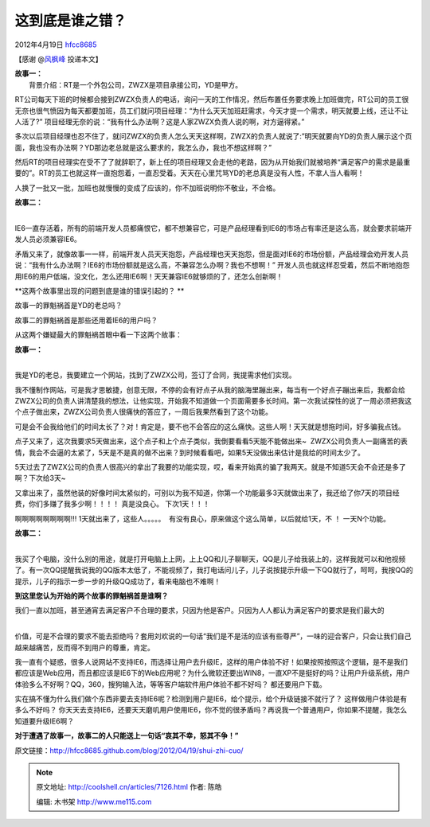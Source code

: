 .. _articles7126:

这到底是谁之错？
================

2012年4月19日
`hfcc8685 <http://coolshell.cn/articles/author/hfcc8685>`__

【感谢 @\ `风枫峰 <http://weibo.com/hfcc?source=webim>`__ 投递本文】

| **故事一：**
|  背景介绍：RT是一个外包公司，ZWZX是项目承接公司，YD是甲方。

RT公司每天下班的时候都会接到ZWZX负责人的电话，询问一天的工作情况，然后布置任务要求晚上加班做完，RT公司的员工很无奈也很气愤因为每天都要加班，员工们就问项目经理：“为什么天天加班赶需求，今天才提一个需求，明天就要上线，还让不让人活了?”
项目经理无奈的说：“我有什么办法啊？这是人家ZWZX负责人说的啊，对方逼得紧。”

多次以后项目经理也忍不住了，就问ZWZX的负责人怎么天天这样啊，ZWZX的负责人就说了:”明天就要向YD的负责人展示这个页面，我也没有办法啊？YD那边老总就是这么要求的，我怎么办，我也不想这样啊？”

然后RT的项目经理实在受不了了就辞职了，新上任的项目经理又会走他的老路，因为从开始我们就被培养“满足客户的需求是最重要的”。RT的员工也就这样一直抱怨着，一直忍受着。天天在心里咒骂YD的老总真是没有人性，不拿人当人看啊！

人换了一批又一批，加班也就慢慢的变成了应该的，你不加班说明你不敬业，不合格。

| **故事二：**
| 
IE6一直存活着，所有的前端开发人员都痛恨它，都不想兼容它，可是产品经理看到IE6的市场占有率还是这么高，就会要求前端开发人员必须兼容IE6。

矛盾又来了，就像故事一一样，前端开发人员天天抱怨，产品经理也天天抱怨，但是面对IE6的市场份额，产品经理会劝开发人员说：“我有什么办法啊？IE6的市场份额就是这么高，不兼容怎么办啊？我也不想啊！”
开发人员也就这样忍受着，然后不断地抱怨用IE6的用户低端，没文化，怎么还用IE6啊！天天兼容IE6就够烦的了，还怎么创新啊！

**这两个故事里出现的问题到底是谁的错误引起的？ **

故事一的罪魁祸首是YD的老总吗？

故事二的罪魁祸首是那些还用着IE6的用户吗？

从这两个嫌疑最大的罪魁祸首眼中看一下这两个故事：

| **故事一：**
| 
我是YD的老总，我要建立一个网站，找到了ZWZX公司，签订了合同，我提需求他们实现。

我不懂制作网站，可是我才思敏捷，创意无限，不停的会有好点子从我的脑海里蹦出来，每当有一个好点子蹦出来后，我都会给ZWZX公司的负责人讲清楚我的想法，让他实现，开始我不知道做一个页面需要多长时间。第一次我试探性的说了一周必须把我这个点子做出来，ZWZX公司负责人很痛快的答应了，一周后我果然看到了这个功能。

可是会不会我给他们的时间太长了？对！肯定是，要不也不会答应的这么痛快。这些人啊！天天就是想拖时间，好多骗我点钱。

点子又来了，这次我要求5天做出来，这个点子和上个点子类似，我倒要看看5天能不能做出来~  ZWZX公司负责人一副痛苦的表情，我会不会逼的太紧了，5天是不是真的做不出来？到时候看看吧，如果5天没做出来估计是我给的时间太少了。

5天过去了ZWZX公司的负责人很高兴的拿出了我要的功能实现，哎，看来开始真的骗了我两天。就是不知道5天会不会还是多了啊？下次给3天~

又拿出来了，虽然他装的好像时间太紧似的，可别以为我不知道，你第一个功能最多3天就做出来了，我还给了你7天的项目经费，你们多赚了我多少啊！！！！
真是没良心。 下次1天！！！

啊啊啊啊啊啊啊啊!!!
1天就出来了，这些人。。。。。  有没有良心，原来做这个这么简单，以后就给1天，不
！ 一天N个功能。

| **故事二：**
| 
我买了个电脑，没什么别的用途，就是打开电脑上上网，上上QQ和儿子聊聊天，QQ是儿子给我装上的，这样我就可以和他视频了。有一次QQ提醒我说我的QQ版本太低了，不能视频了，我打电话问儿子，儿子说按提示升级一下QQ就行了，呵呵，我按QQ的提示，儿子的指示一步一步的升级QQ成功了，看来电脑也不难啊！

**到这里您认为开始的两个故事的罪魁祸首是谁啊？**

| 我们一直以加班，甚至通宵去满足客户不合理的要求，只因为他是客户。只因为人人都认为满足客户的要求是我们最大的
| 
价值，可是不合理的要求不能去拒绝吗？套用刘欢说的一句话“我们是不是活的应该有些尊严”，一味的迎合客户，只会让我们自己越来越痛苦，反而得不到用户的尊重，肯定。

我一直有个疑惑，很多人说网站不支持IE6，而选择让用户去升级IE，这样的用户体验不好！如果按照按照这个逻辑，是不是我们都应该是Web应用，而且都应该是IE6下的Web应用呢？为什么微软还要出WIN8，一直XP不是挺好的吗？让用户升级系统，用户体验多么不好啊？QQ，360，搜狗输入法，等等客户端软件用户体验不都不好吗？
都还要用户下载。

实在搞不懂为什么我们做个东西非要去支持IE6呢？检测到用户是IE6，给个提示，给个升级链接不就行了？
这样做用户体验是有多么不好吗？
你天天去支持IE6，还要天天磨叽用户使用IE6，你不觉的很矛盾吗？再说我一个普通用户，你如果不提醒，我怎么知道要升级IE6啊？

**对于遭遇了故事一，故事二的人只能送上一句话“哀其不幸，怒其不争！”**

原文链接：\ `http://hfcc8685.github.com/blog/2012/04/19/shui-zhi-cuo/ <http://hfcc8685.github.com/blog/2012/04/19/shui-zhi-cuo/>`__

.. |image6| image:: /coolshell/static/20140922112314873000.jpg

.. note::
    原文地址: http://coolshell.cn/articles/7126.html 
    作者: 陈皓 

    编辑: 木书架 http://www.me115.com